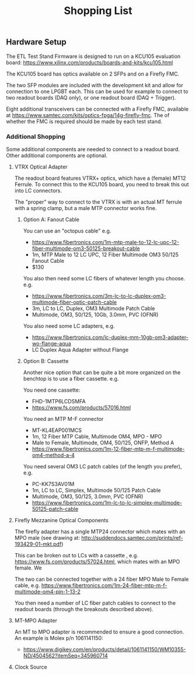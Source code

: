 #+TITLE: Shopping List
** Hardware Setup
The ETL Test Stand Firmware is designed to run on a KCU105 evaluation board: https://www.xilinx.com/products/boards-and-kits/kcu105.html
#+attr_org: :width 1000px
[[file:doc/images/kcu_105.png]]

The KCU105 board has optics available on 2 SFPs and on a Firefly FMC.

The two SFP modules are included with the development kit and allow for connection to one LPGBT
each. This can be used for example to connect to two readout boards (DAQ only), or one readout board
(DAQ + Trigger).

Eight additional transceivers can be connected with a Firefly FMC, available at
https://www.samtec.com/kits/optics-fpga/14g-firefly-fmc. The of whether the FMC is required should
be made by each test stand.

*** Additional Shopping
Some additional components are needed to connect to a readout board.  Other additional components are optional.
**** VTRX Optical Adapter
The readout board features VTRX+ optics, which have a (female) MT12 Ferrule. To connect this to the
KCU105 board, you need to break this out into LC connectors.

The "proper" way to connect to the VTRX is with an actual MT ferrule with a spring clamp, but a male
MTP connector works fine.

***** Option A: Fanout Cable
You can use an "octopus cable" e.g.
 - https://www.fibertronics.com/1m-mtp-male-to-12-lc-upc-12-fiber-multimode-om3-50125-breakout-cable
 - 1m, MTP Male to 12 LC UPC, 12 Fiber Multimode OM3 50/125 Fanout Cable
 - $130

You also then need some LC fibers of whatever length you choose. e.g.
  - https://www.fibertronics.com/3m-lc-to-lc-duplex-om3-multimode-fiber-optic-patch-cable
  - 3m, LC to LC, Duplex, OM3 Multimode Patch Cable
  - Multimode, OM3, 50/125, 10Gb, 3.0mm, PVC (OFNR)

You also need some LC adapters, e.g.
 - https://www.fibertronics.com/lc-duplex-mm-10gb-om3-adapter-wo-flange-aqua
 - LC Duplex Aqua Adapter without Flange

***** Option B: Cassette
Another nice option that can be quite a bit more organized on the benchtop is to use a fiber
cassette. e.g.

You need one cassette:
- FHD-1MTP6LCDSMFA
- https://www.fs.com/products/57016.html

You need an MTP M-F connector
- MT-KL4EAP001MCS
- 1m, 12 Fiber MTP Cable, Multimode OM4, MPO - MPO
- Male to Female, Multimode, OM4, 50/125, ONFP, Method A
- https://www.fibertronics.com/1m-12-fiber-mtp-m-f-multimode-om4-method-a-4

You need several OM3 LC patch cables (of the length you prefer), e.g.
- PC-KK7S3AV01M
- 1m, LC to LC, Simplex, Multimode 50/125 Patch Cable
- Multimode, OM3, 50/125, 3.0mm, PVC (OFNR)
- https://www.fibertronics.com/1m-lc-to-lc-simplex-multimode-50125-patch-cable
**** Firefly Mezzanine Optical Components
The firefly adapter has a single MTP24 connector which mates with an MPO male (see drawing at:
http://suddendocs.samtec.com/prints/ref-193429-01-mkt.pdf)

This can be broken out to LCs with a cassette , e.g. https://www.fs.com/products/57024.html, which
mates with an MPO female. We

The two can be connected together with a 24 fiber MPO Male to Female cable, e.g.
https://www.fibertronics.com/1m-24-fiber-mtp-m-f-multimode-om4-pin-1-13-2

You then need a number of LC fiber patch cables to connect to the readout boards (through the breakouts described above).
**** MT-MPO Adapter
An MT to MPO adapter is recommended to ensure a good connection. An example is Molex p/n 1061141150:
- https://www.digikey.com/en/products/detail/1061141150/WM10355-ND/4504562?itemSeq=345960714
**** Clock Source
